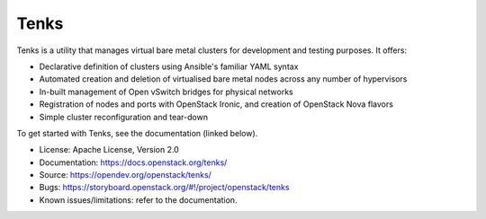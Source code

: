 Tenks
=====

.. image:: https://governance.openstack.org/badges/tenks.svg
    :target: https://governance.openstack.org/reference/tags/index.html

Tenks is a utility that manages virtual bare metal clusters for development and
testing purposes. It offers:

* Declarative definition of clusters using Ansible's familiar YAML
  syntax

* Automated creation and deletion of virtualised bare metal nodes across any
  number of hypervisors

* In-built management of Open vSwitch bridges for physical networks

* Registration of nodes and ports with OpenStack Ironic, and creation of
  OpenStack Nova flavors

* Simple cluster reconfiguration and tear-down

To get started with Tenks, see the documentation (linked below).

* License: Apache License, Version 2.0
* Documentation: https://docs.openstack.org/tenks/
* Source: https://opendev.org/openstack/tenks/
* Bugs: https://storyboard.openstack.org/#!/project/openstack/tenks
* Known issues/limitations: refer to the documentation.
